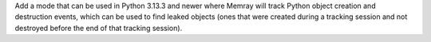 Add a mode that can be used in Python 3.13.3 and newer where Memray will track Python object creation and destruction events, which can be used to find leaked objects (ones that were created during a tracking session and not destroyed before the end of that tracking session).
